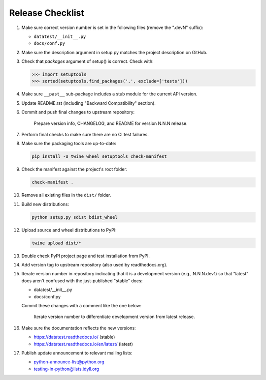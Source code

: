 
Release Checklist
=================

#. Make sure correct version number is set in the following files
   (remove the ".devN" suffix):

   * ``datatest/__init__.py``
   * ``docs/conf.py``

#. Make sure the description argument in setup.py matches the project
   description on GitHub.

#. Check that *packages* argument of setup() is correct. Check with:

   .. code-block:: python

        >>> import setuptools
        >>> sorted(setuptools.find_packages('.', exclude=['tests']))

#. Make sure ``__past__`` sub-package includes a stub module for the
   current API version.

#. Update README.rst (including "Backward Compatibility" section).

#. Commit and push final changes to upstream repository:

        Prepare version info, CHANGELOG, and README for version N.N.N release.

#. Perform final checks to make sure there are no CI test failures.

#. Make sure the packaging tools are up-to-date:

   .. code-block:: console

        pip install -U twine wheel setuptools check-manifest

#. Check the manifest against the project's root folder:

   .. code-block:: console

        check-manifest .

#. Remove all existing files in the ``dist/`` folder.

#. Build new distributions:

   .. code-block:: console

        python setup.py sdist bdist_wheel

#. Upload source and wheel distributions to PyPI:

   .. code-block:: console

        twine upload dist/*

#. Double check PyPI project page and test installation from PyPI.

#. Add version tag to upstream repository (also used by readthedocs.org).

#. Iterate version number in repository indicating that it is a development
   version (e.g., N.N.N.dev1) so that "latest" docs aren't confused with the
   just-published "stable" docs:

   * datatest/__init__.py
   * docs/conf.py

   Commit these changes with a comment like the one below:

        Iterate version number to differentiate development version
        from latest release.

#. Make sure the documentation reflects the new versions:

   * https://datatest.readthedocs.io/ (stable)
   * https://datatest.readthedocs.io/en/latest/ (latest)

#. Publish update announcement to relevant mailing lists:

   * python-announce-list@python.org
   * testing-in-python@lists.idyll.org
